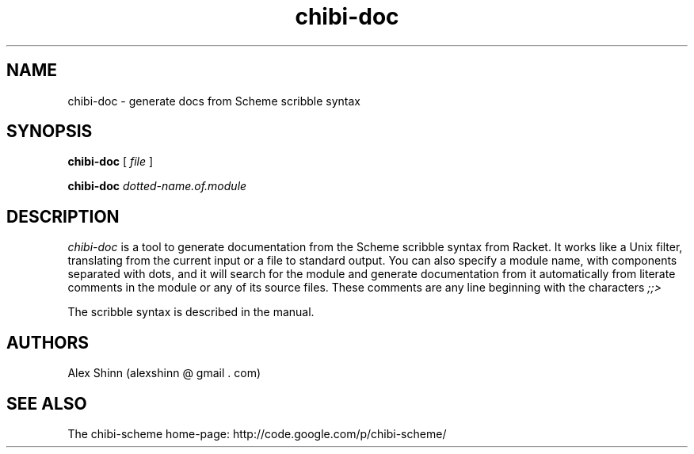 .TH "chibi-doc" "1" "" ""
.UC 4
.SH NAME
.PP
chibi-doc \- generate docs from Scheme scribble syntax

.SH SYNOPSIS
.B chibi-doc
[
.I file
]
.BR

.B chibi-doc
.I dotted-name.of.module
.BR
.SP 0.4

.SH DESCRIPTION
.I chibi-doc
is a tool to generate documentation from the Scheme scribble syntax
from Racket.  It works like a Unix filter, translating from the
current input or a file to standard output.  You can also specify a
module name, with components separated with dots, and it will search
for the module and generate documentation from it automatically from
literate comments in the module or any of its source files.  These
comments are any line beginning with the characters
.I ;;>

The scribble syntax is described in the manual.

.SH AUTHORS
.PP
Alex Shinn (alexshinn @ gmail . com)

.SH SEE ALSO
.PP
The chibi-scheme home-page:
.BR
http://code.google.com/p/chibi-scheme/
